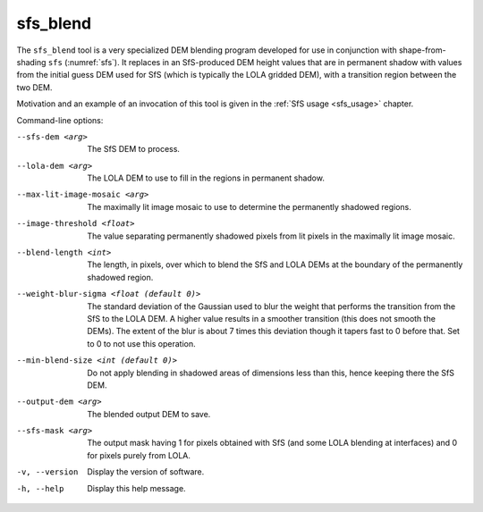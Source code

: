 .. _sfs_blend:

sfs_blend
---------

The ``sfs_blend`` tool is a very specialized DEM blending program
developed for use in conjunction with shape-from-shading ``sfs``
(:numref:`sfs`). It replaces in an SfS-produced DEM height values that
are in permanent shadow with values from the initial guess DEM used
for SfS (which is typically the LOLA gridded DEM), with a transition
region between the two DEM.

Motivation and an example of an invocation of this
tool is given in the :ref:`SfS usage <sfs_usage>` chapter.

Command-line options:

--sfs-dem <arg>
    The SfS DEM to process.

--lola-dem <arg>
    The LOLA DEM to use to fill in the regions in permanent shadow.

--max-lit-image-mosaic <arg>   
    The maximally lit image mosaic to use to determine the permanently
    shadowed regions.

--image-threshold <float>
    The value separating permanently shadowed pixels from lit pixels
    in the maximally lit image mosaic.

--blend-length <int>
    The length, in pixels, over which to blend the SfS and LOLA DEMs
    at the boundary of the permanently shadowed region.

--weight-blur-sigma <float (default 0)> 
    The standard deviation of the Gaussian used to blur the weight
    that performs the transition from the SfS to the LOLA DEM. A
    higher value results in a smoother transition (this does not
    smooth the DEMs). The extent of the blur is about 7 times this
    deviation though it tapers fast to 0 before that. Set to 0 to not
    use this operation.

--min-blend-size <int (default 0)>
    Do not apply blending in shadowed areas of dimensions less than
    this, hence keeping there the SfS DEM.

--output-dem <arg>
    The blended output DEM to save.

--sfs-mask <arg>
    The output mask having 1 for pixels obtained with SfS (and some
    LOLA blending at interfaces) and 0 for pixels purely from LOLA.

-v, --version
    Display the version of software.

-h, --help
    Display this help message.
